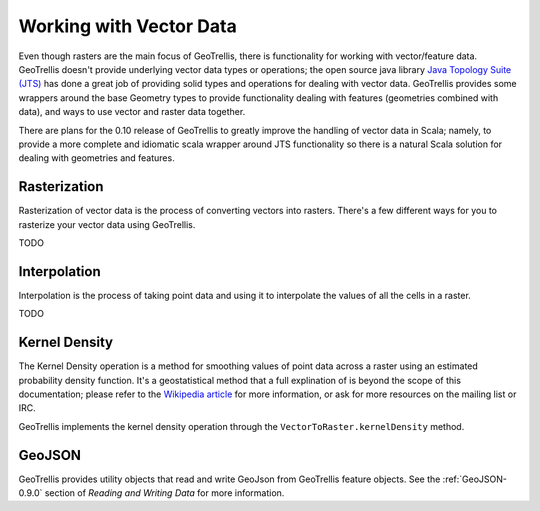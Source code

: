 .. _vector-0.9.0:

Working with Vector Data
========================

Even though rasters are the main focus of GeoTrellis, there is functionality for working with vector/feature data. GeoTrellis doesn't provide underlying vector data types or operations; the open source java library `Java Topology Suite (JTS)`__ has done a great job of providing solid types and operations for dealing with vector data. GeoTrellis provides some wrappers around the base Geometry types to provide functionality dealing with features (geometries combined with data), and ways to use vector and raster data together.

There are plans for the 0.10 release of GeoTrellis to greatly improve the handling of vector data in Scala; namely, to provide a more complete and idiomatic scala wrapper around JTS functionality so there is a natural Scala solution for dealing with geometries and features.

__ http://www.vividsolutions.com/jts/JTSHome.htm 

Rasterization
-------------

Rasterization of vector data is the process of converting vectors into rasters. There's a few different ways for you to rasterize your vector data using GeoTrellis. 

TODO

Interpolation
-------------

Interpolation is the process of taking point data and using it to interpolate the values of all the cells in a raster.

TODO

Kernel Density
--------------

The Kernel Density operation is a method for smoothing values of point data across a raster using an estimated probability density function. It's a geostatistical method that a full explination of is beyond the scope of this documentation; please refer to the `Wikipedia article`__ for more information, or ask for more resources on the mailing list or IRC.

GeoTrellis implements the kernel density operation through the ``VectorToRaster.kernelDensity`` method.

__ http://en.wikipedia.org/wiki/Kernel_density_estimation

GeoJSON
-------

GeoTrellis provides utility objects that read and write GeoJson from GeoTrellis feature objects. See the :ref:`GeoJSON-0.9.0` section of *Reading and Writing Data* for more information.
